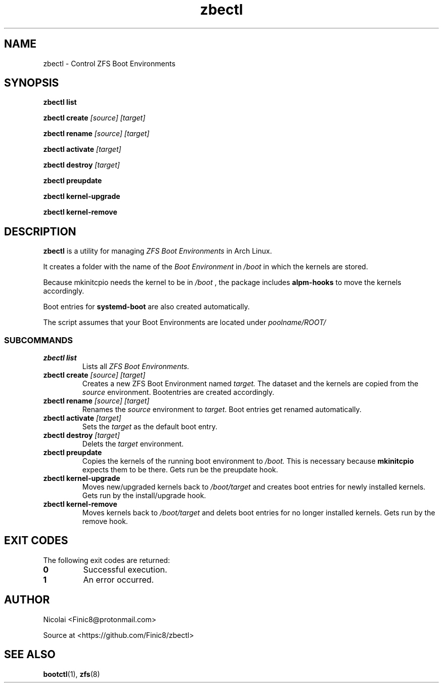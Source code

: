 .TH zbectl 8 "June 06, 2017" "version 1.0"
.SH NAME
zbectl - Control ZFS Boot Environments
.SH SYNOPSIS
\fBzbectl list\fB

\fBzbectl create\fB \fI[source] [target]\fI

\fBzbectl rename\fB \fI[source] [target]\fI

\fBzbectl activate\fB \fI[target]\fI

\fBzbectl destroy\fB \fI[target]\fI

\fBzbectl preupdate\fB

\fBzbectl kernel-upgrade\fB

\fBzbectl kernel-remove\fB

.SH DESCRIPTION

\fBzbectl\fR is a utility for managing \fIZFS Boot Environments\fR in Arch Linux.

It creates a folder with the name of the \fIBoot Environment\fR in \fI/boot\fR in which the kernels are stored.
.P
Because mkinitcpio needs the kernel to be in \fI/boot \fR, the package includes \fBalpm-hooks\fR to move the kernels accordingly.

Boot entries for \fBsystemd-boot \fR are also created automatically.

The script assumes that your Boot Environments are located under \fIpoolname/ROOT/\fR

.SS SUBCOMMANDS
.TP
.B zbectl list
Lists all 
.I ZFS Boot Environments.
.TP
\fBzbectl create\fP \fI[source] [target]\fI
Creates a new ZFS Boot Environment named
.I target.
The dataset and the kernels are copied from the
.I source
environment.
Bootentries are created accordingly.
.TP
\fBzbectl rename\fB \fI[source] [target]\fI
Renames the \fIsource\fR
environment to \fItarget\fR.
Boot entries get renamed automatically.
.TP
\fBzbectl activate\fB \fI[target]\fI
Sets the \fItarget\fR as the default boot entry.
.TP
\fBzbectl destroy\fB \fI[target]\fI
Delets the \fItarget\fR environment.
.TP
\fBzbectl preupdate\fB
Copies the kernels of the running boot environment to
\fI/boot.\fR
This is necessary because
\fBmkinitcpio\fR
expects them to be there.
Gets run be the preupdate hook.
.TP
\fBzbectl kernel-upgrade\fB
Moves new/upgraded kernels back to \fI/boot/target\fR and creates boot entries for newly installed kernels.
Gets run by the install/upgrade hook.
.TP
\fBzbectl kernel-remove\fB
Moves kernels back to \fI/boot/target\fR and delets boot entries for no longer installed kernels.
Gets run by the remove hook.

.SH EXIT CODES
The following exit codes are returned:
.TP
\fB0
Successful execution.
.TP
\fB1
An error occurred.

.SH AUTHOR

Nicolai <Finic8@protonmail.com>

Source at <https://github.com/Finic8/zbectl>

.SH SEE ALSO
\fBbootctl\fR(1), \fBzfs\fR(8)\fR
